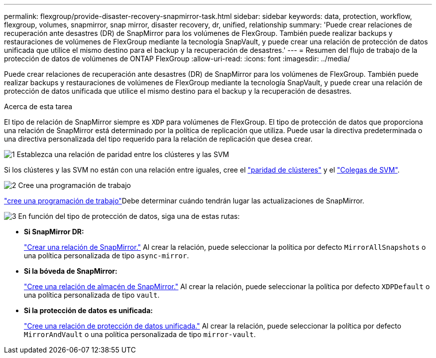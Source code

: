 ---
permalink: flexgroup/provide-disaster-recovery-snapmirror-task.html 
sidebar: sidebar 
keywords: data, protection, workflow, flexgroup, volumes, snapmirror, snap mirror, disaster recovery, dr, unified, relationship 
summary: 'Puede crear relaciones de recuperación ante desastres (DR) de SnapMirror para los volúmenes de FlexGroup. También puede realizar backups y restauraciones de volúmenes de FlexGroup mediante la tecnología SnapVault, y puede crear una relación de protección de datos unificada que utilice el mismo destino para el backup y la recuperación de desastres.' 
---
= Resumen del flujo de trabajo de la protección de datos de volúmenes de ONTAP FlexGroup
:allow-uri-read: 
:icons: font
:imagesdir: ../media/


[role="lead"]
Puede crear relaciones de recuperación ante desastres (DR) de SnapMirror para los volúmenes de FlexGroup. También puede realizar backups y restauraciones de volúmenes de FlexGroup mediante la tecnología SnapVault, y puede crear una relación de protección de datos unificada que utilice el mismo destino para el backup y la recuperación de desastres.

.Acerca de esta tarea
El tipo de relación de SnapMirror siempre es `XDP` para volúmenes de FlexGroup. El tipo de protección de datos que proporciona una relación de SnapMirror está determinado por la política de replicación que utiliza. Puede usar la directiva predeterminada o una directiva personalizada del tipo requerido para la relación de replicación que desea crear.

.image:https://raw.githubusercontent.com/NetAppDocs/common/main/media/number-1.png["1"] Establezca una relación de paridad entre los clústeres y las SVM
[role="quick-margin-para"]
Si los clústeres y las SVM no están con una relación entre iguales, cree el link:../peering/create-cluster-relationship-93-later-task.html["paridad de clústeres"] y el link:../peering/create-intercluster-svm-peer-relationship-93-later-task.html["Colegas de SVM"].

.image:https://raw.githubusercontent.com/NetAppDocs/common/main/media/number-2.png["2"] Cree una programación de trabajo
[role="quick-margin-para"]
link:../data-protection/create-replication-job-schedule-task.html["cree una programación de trabajo"]Debe determinar cuándo tendrán lugar las actualizaciones de SnapMirror.

.image:https://raw.githubusercontent.com/NetAppDocs/common/main/media/number-3.png["3"] En función del tipo de protección de datos, siga una de estas rutas:
[role="quick-margin-list"]
* *Si SnapMirror DR:*
+
link:create-snapmirror-relationship-task.html["Crear una relación de SnapMirror."] Al crear la relación, puede seleccionar la política por defecto `MirrorAllSnapshots` o una política personalizada de tipo `async-mirror`.

* *Si la bóveda de SnapMirror:*
+
link:create-snapvault-relationship-task.html["Cree una relación de almacén de SnapMirror."] Al crear la relación, puede seleccionar la política por defecto `XDPDefault` o una política personalizada de tipo `vault`.

* *Si la protección de datos es unificada:*
+
link:create-unified-data-protection-relationship-task.html["Cree una relación de protección de datos unificada."] Al crear la relación, puede seleccionar la política por defecto `MirrorAndVault` o una política personalizada de tipo `mirror-vault`.


